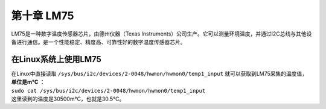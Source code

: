 第十章 LM75
=============

LM75是一种数字温度传感器芯片，由德州仪器（Texas Instruments）公司生产。它可以测量环境温度，并通过I2C总线与其他设备进行通信。是一个性能稳定、精度高、可靠性好的数字温度传感器芯片。

在Linux系统上使用LM75
---------------------

| 在Linux中直接读取 ``/sys/bus/i2c/devices/2-0048/hwmon/hwmon0/temp1_input`` 就可以获取到LM75采集的温度值， **单位是m°C** ：
| ``sudo cat /sys/bus/i2c/devices/2-0048/hwmon/hwmon0/temp1_input``
| |IMG_256|
| 这里读到的温度是30500m°C，也就是30.5°C。



.. |IMG_256| image:: images/vertopal_eb2266368e5d420b8ac4abf920d07a13/media/image1.png
